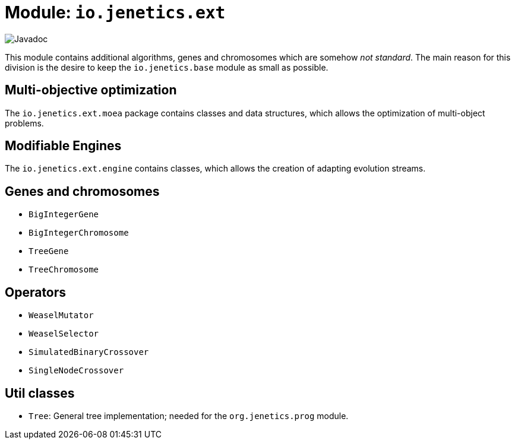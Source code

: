 = Module: `io.jenetics.ext`

image::https://www.javadoc.io/badge/io.jenetics/jenetics.ext.svg[Javadoc]

This module contains additional algorithms, genes and chromosomes which are somehow _not standard_. The main reason for this division is the desire to keep the `io.jenetics.base` module as small as possible.


== Multi-objective optimization

The `io.jenetics.ext.moea` package contains classes and data structures, which allows the optimization of multi-object problems.

== Modifiable Engines

The `io.jenetics.ext.engine` contains classes, which allows the creation of adapting evolution streams.

== Genes and chromosomes

* `BigIntegerGene`
* `BigIntegerChromosome`
* `TreeGene`
* `TreeChromosome`

== Operators

* `WeaselMutator`
* `WeaselSelector`
* `SimulatedBinaryCrossover`
* `SingleNodeCrossover`

== Util classes

* `Tree`: General tree implementation; needed for the `org.jenetics.prog` module.
